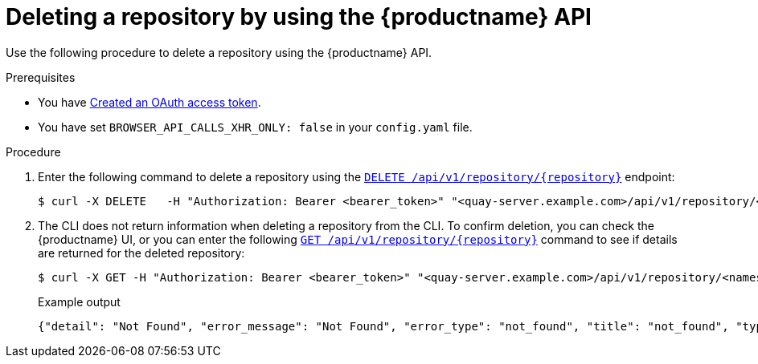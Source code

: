 
// module included in the following assemblies:

// * use_quay/master.adoc
// * quay_io/master.adoc
:_content-type: CONCEPT
[id="deleting-repository-api"]
= Deleting a repository by using the {productname} API

Use the following procedure to delete a repository using the {productname} API.

.Prerequisites

* You have link:https://access.redhat.com/documentation/en-us/red_hat_quay/{producty}/html-single/red_hat_quay_api_reference/index#creating-oauth-access-token[Created an OAuth access token].
* You have set `BROWSER_API_CALLS_XHR_ONLY: false` in your `config.yaml` file.

.Procedure

. Enter the following command to delete a repository using the link:https://docs.redhat.com/en/documentation/red_hat_quay/{producty}/html-single/red_hat_quay_api_reference/index#deleterepository[`DELETE /api/v1/repository/{repository}`] endpoint:
+
[source,terminal]
----
$ curl -X DELETE   -H "Authorization: Bearer <bearer_token>" "<quay-server.example.com>/api/v1/repository/<namespace>/<repository_name>"
----

. The CLI does not return information when deleting a repository from the CLI. To confirm deletion, you can check the {productname} UI, or you can enter the following link:https://docs.redhat.com/en/documentation/red_hat_quay/{producty}/html-single/red_hat_quay_api_reference/index#getrepo[`GET /api/v1/repository/{repository}`] command to see if details are returned for the deleted repository:
+
[source,terminal]
----
$ curl -X GET -H "Authorization: Bearer <bearer_token>" "<quay-server.example.com>/api/v1/repository/<namespace>/<repository_name>"
----
+
Example output
+
[source,terminal]
----
{"detail": "Not Found", "error_message": "Not Found", "error_type": "not_found", "title": "not_found", "type": "http://quay-server.example.com/api/v1/error/not_found", "status": 404}
----